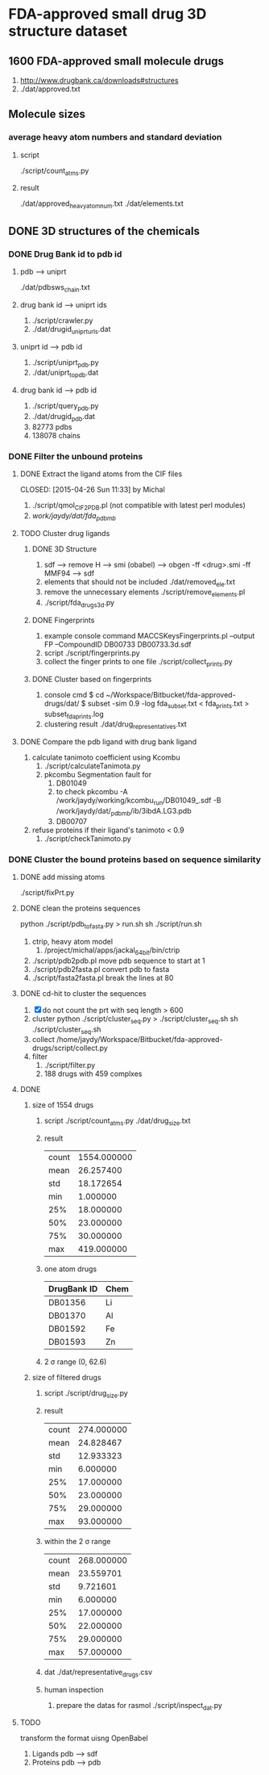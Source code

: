 * FDA-approved small drug 3D structure dataset

** 1600 FDA-approved small molecule drugs
1. http://www.drugbank.ca/downloads#structures
2. ./dat/approved.txt

** Molecule sizes
*** average heavy atom numbers and standard deviation
**** script
./script/count_atms.py
**** result
./dat/approved_heavy_atom_num.txt
./dat/elements.txt

** DONE 3D structures of the chemicals

*** DONE Drug Bank id to pdb id
CLOSED: [2015-04-22 Wed 12:06]
**** pdb --> uniprt
./dat/pdbsws_chain.txt
**** drug bank id --> uniprt ids
1. ./script/crawler.py
2. ./dat/drugid_uniprturls.dat
**** uniprt id --> pdb id
1. ./script/uniprt_pdb.py
2. ./dat/uniprt_to_pdb.dat
**** drug bank id --> pdb id
1. ./script/query_pdb.py
2. ./dat/drugid_pdb.dat
3. 82773 pdbs
4. 138078 chains

*** DONE Filter the unbound proteins

**** DONE Extract the ligand atoms from the CIF files
CLOSED: [2015-04-26 Sun 11:33] by Michal
1. ./script/qmol_CIF2PDB.pl (not compatible with latest perl modules)
2. /work/jaydy/dat/fda_pdb_mb/

**** TODO Cluster drug ligands
***** DONE 3D Structure
CLOSED: [2015-04-30 Thu 21:52]
1. sdf --> remove H --> smi (obabel) -->
   obgen -ff <drug>.smi -ff MMF94 --> sdf
2. elements that should not be included
   ./dat/removed_ele.txt
3. remove the unnecessary elements
   ./script/remove_elements.pl
4. ./script/fda_drugs_3d.py
   
***** DONE Fingerprints
CLOSED: [2015-04-30 Thu 22:41]
1. example console command
   MACCSKeysFingerprints.pl --output FP --CompoundID DB00733 DB00733.3d.sdf
2. script
   ./script/fingerprints.py
3. collect the finger prints to one file
   ./script/collect_prints.py
   
***** DONE Cluster based on fingerprints
CLOSED: [2015-04-30 Thu 22:42]
1. console cmd
   $ cd ~/Workspace/Bitbucket/fda-approved-drugs/dat/
   $ subset -sim 0.9 -log fda_subset.txt < fda_prints.txt > subset_fda_prints.log
2. clustering result
   ./dat/drug_representatives.txt


**** DONE Compare the pdb ligand with drug bank ligand
CLOSED: [2015-04-26 Sun 21:55]
1. calculate tanimoto coefficient using Kcombu
   1. ./script/calculateTanimota.py
   2. pkcombu Segmentation fault for
      1. DB01049
      2. to check
         pkcombu -A /work/jaydy/working/kcombu_run/DB01049_.sdf -B /work/jaydy/dat/_pdb_mb/ib/3ibdA.LG3.pdb
      3. DB00707
2. refuse proteins if their ligand's tanimoto < 0.9
   1. ./script/checkTanimoto.py

*** DONE Cluster the bound proteins based on sequence similarity
CLOSED: [2015-04-27 Mon 17:19]

**** DONE add missing atoms
CLOSED: [2015-04-27 Mon 17:17]
./script/fixPrt.py

**** DONE clean the proteins sequences
CLOSED: [2015-04-27 Mon 11:24]
python ./script/pdb_to_fasta.py > run.sh
sh ./script/run.sh
1. ctrip, heavy atom model
   1. /project/michal/apps/jackal_64bit/bin/ctrip
2. ./script/pdb2pdb.pl
   move pdb sequence to start at 1
3. ./script/pdb2fasta.pl
   convert pdb to fasta
4. ./script/fasta2fasta.pl
   break the lines at 80
**** DONE cd-hit to cluster the sequences
CLOSED: [2015-04-30 Thu 11:40]
1. [X] do not count the prt with seq length > 600
2. cluster
   python ./script/cluster_seq.py > ./script/cluster_seq.sh
   sh ./script/cluster_seq.sh
3. collect
   /home/jaydy/Workspace/Bitbucket/fda-approved-drugs/script/collect.py
4. filter
   1. ./script/filter.py
   2. 188 drugs with 459 complxes
   

**** DONE
1. size of 1554 drugs
   1. script
      ./script/count_atms.py
      ./dat/drug_size.txt
   2. result
      | count | 1554.000000 |
      | mean  |   26.257400 |
      | std   |   18.172654 |
      | min   |    1.000000 |
      | 25%   |   18.000000 |
      | 50%   |   23.000000 |
      | 75%   |   30.000000 |
      | max   |  419.000000 |
   3. one atom drugs
      | DrugBank ID | Chem |
      |-------------+------|
      | DB01356     | Li   |
      | DB01370     | Al   |
      | DB01592     | Fe   |
      | DB01593     | Zn   |
   4. 2 \sigma range
      (0, 62.6)
2. size of filtered drugs
   1. script
      ./script/drug_size.py
   2. result
      | count | 274.000000 |
      | mean  |  24.828467 |
      | std   |  12.933323 |
      | min   |   6.000000 |
      | 25%   |  17.000000 |
      | 50%   |  23.000000 |
      | 75%   |  29.000000 |
      | max   |  93.000000 |
   3. within the 2 \sigma range
      | count | 268.000000 |
      | mean  |  23.559701 |
      | std   |   9.721601 |
      | min   |   6.000000 |
      | 25%   |  17.000000 |
      | 50%   |  22.000000 |
      | 75%   |  29.000000 |
      | max   |  57.000000 |
   4. dat
      ./dat/representative_drugs.csv
   5. human inspection
      1. prepare the datas for rasmol
         ./script/inspect_dat.py


**** TODO
transform the format uisng OpenBabel
1. Ligands
   pdb ---> sdf
2. Proteins
   pdb ---> pdb
